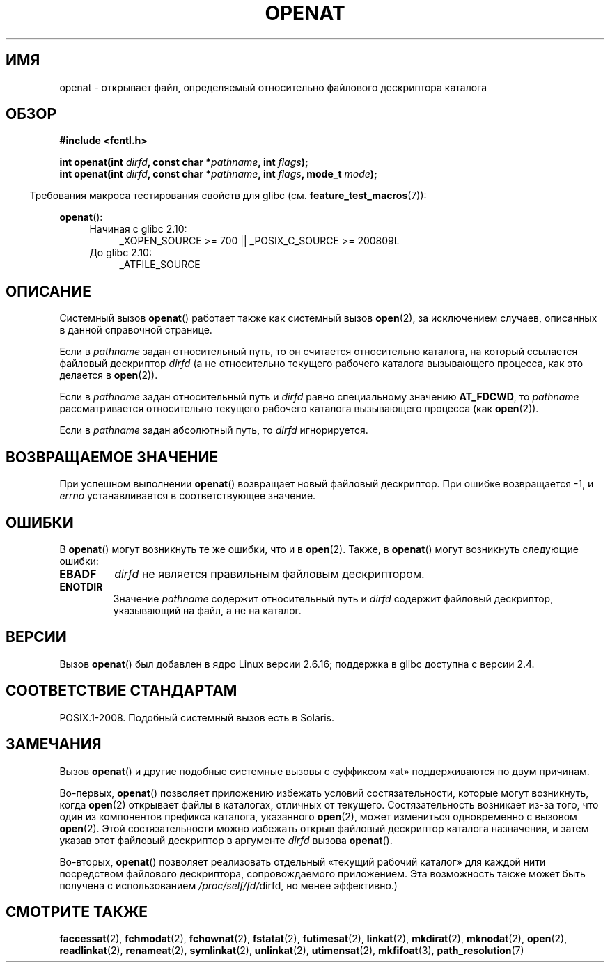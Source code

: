 .\" Hey Emacs! This file is -*- nroff -*- source.
.\"
.\" This manpage is Copyright (C) 2006, Michael Kerrisk
.\"
.\" Permission is granted to make and distribute verbatim copies of this
.\" manual provided the copyright notice and this permission notice are
.\" preserved on all copies.
.\"
.\" Permission is granted to copy and distribute modified versions of this
.\" manual under the conditions for verbatim copying, provided that the
.\" entire resulting derived work is distributed under the terms of a
.\" permission notice identical to this one.
.\"
.\" Since the Linux kernel and libraries are constantly changing, this
.\" manual page may be incorrect or out-of-date.  The author(s) assume no
.\" responsibility for errors or omissions, or for damages resulting from
.\" the use of the information contained herein.  The author(s) may not
.\" have taken the same level of care in the production of this manual,
.\" which is licensed free of charge, as they might when working
.\" professionally.
.\"
.\" Formatted or processed versions of this manual, if unaccompanied by
.\" the source, must acknowledge the copyright and authors of this work.
.\"
.\"
.\"*******************************************************************
.\"
.\" This file was generated with po4a. Translate the source file.
.\"
.\"*******************************************************************
.TH OPENAT 2 2012\-05\-04 Linux "Руководство программиста Linux"
.SH ИМЯ
openat \- открывает файл, определяемый относительно файлового дескриптора
каталога
.SH ОБЗОР
.nf
\fB#include <fcntl.h>\fP
.sp
\fBint openat(int \fP\fIdirfd\fP\fB, const char *\fP\fIpathname\fP\fB, int \fP\fIflags\fP\fB);\fP
\fBint openat(int \fP\fIdirfd\fP\fB, const char *\fP\fIpathname\fP\fB, int \fP\fIflags\fP\fB, mode_t \fP\fImode\fP\fB);\fP
.fi
.sp
.in -4n
Требования макроса тестирования свойств для glibc
(см. \fBfeature_test_macros\fP(7)):
.in
.sp
\fBopenat\fP():
.PD 0
.ad l
.RS 4
.TP  4
Начиная с glibc 2.10:
_XOPEN_SOURCE\ >=\ 700 || _POSIX_C_SOURCE\ >=\ 200809L
.TP 
До glibc 2.10:
_ATFILE_SOURCE
.RE
.ad
.PD
.SH ОПИСАНИЕ
Системный вызов \fBopenat\fP() работает также как системный вызов \fBopen\fP(2),
за исключением случаев, описанных в данной справочной странице.

Если в \fIpathname\fP задан относительный путь, то он считается относительно
каталога, на который ссылается файловый дескриптор \fIdirfd\fP (а не
относительно текущего рабочего каталога вызывающего процесса, как это
делается в \fBopen\fP(2)).

Если в \fIpathname\fP задан относительный путь и \fIdirfd\fP равно специальному
значению \fBAT_FDCWD\fP, то \fIpathname\fP рассматривается относительно текущего
рабочего каталога вызывающего процесса (как \fBopen\fP(2)).

Если в \fIpathname\fP задан абсолютный путь, то \fIdirfd\fP игнорируется.
.SH "ВОЗВРАЩАЕМОЕ ЗНАЧЕНИЕ"
При успешном выполнении \fBopenat\fP() возвращает новый файловый
дескриптор. При ошибке возвращается \-1, и \fIerrno\fP устанавливается в
соответствующее значение.
.SH ОШИБКИ
В \fBopenat\fP() могут возникнуть те же ошибки, что и в \fBopen\fP(2). Также, в
\fBopenat\fP() могут возникнуть следующие ошибки:
.TP 
\fBEBADF\fP
\fIdirfd\fP не является правильным файловым дескриптором.
.TP 
\fBENOTDIR\fP
Значение \fIpathname\fP содержит относительный путь и \fIdirfd\fP содержит
файловый дескриптор, указывающий на файл, а не на каталог.
.SH ВЕРСИИ
Вызов \fBopenat\fP() был добавлен в ядро Linux версии 2.6.16; поддержка в glibc
доступна с версии 2.4.
.SH "СООТВЕТСТВИЕ СТАНДАРТАМ"
.\" The 'at' suffix in Solaris is actually double sensed.  It
.\" primarily referred to "extended *at*tributes", which are
.\" handled by Solaris' O_XATTR flag, but was also intended
.\" to refer to the notion of "at a relative location".
.\"
.\" See the following for a discussion of the inconsistent
.\" naming of the *at() functions:
.\" http://www.opengroup.org/austin/mailarchives/ag/msg09103.html
.\" Subject: 	RE: The naming of at()s is a difficult matter
.\" From: 	Don Cragun
.\" Date: 	Tue, 14 Feb 2006 14:56:50 -0800 (PST)
.\"
POSIX.1\-2008. Подобный системный вызов есть в Solaris.
.SH ЗАМЕЧАНИЯ
Вызов \fBopenat\fP() и другие подобные системные вызовы с суффиксом «at»
поддерживаются по двум причинам.

Во\-первых, \fBopenat\fP() позволяет приложению избежать условий
состязательности, которые могут возникнуть, когда \fBopen\fP(2) открывает файлы
в каталогах, отличных от текущего. Состязательность возникает из\-за того,
что один из компонентов префикса каталога, указанного \fBopen\fP(2), может
измениться одновременно с вызовом \fBopen\fP(2). Этой состязательности можно
избежать открыв файловый дескриптор каталога назначения, и затем указав этот
файловый дескриптор в аргументе \fIdirfd\fP вызова \fBopenat\fP().

Во\-вторых, \fBopenat\fP() позволяет реализовать отдельный «текущий рабочий
каталог» для каждой нити посредством файлового дескриптора, сопровождаемого
приложением. Эта возможность также может быть получена с использованием
\fI/proc/self/fd/\fPdirfd, но менее эффективно.)
.SH "СМОТРИТЕ ТАКЖЕ"
\fBfaccessat\fP(2), \fBfchmodat\fP(2), \fBfchownat\fP(2), \fBfstatat\fP(2),
\fBfutimesat\fP(2), \fBlinkat\fP(2), \fBmkdirat\fP(2), \fBmknodat\fP(2), \fBopen\fP(2),
\fBreadlinkat\fP(2), \fBrenameat\fP(2), \fBsymlinkat\fP(2), \fBunlinkat\fP(2),
\fButimensat\fP(2), \fBmkfifoat\fP(3), \fBpath_resolution\fP(7)
